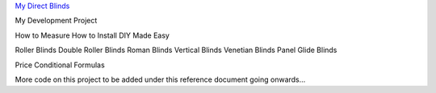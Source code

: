`My Direct Blinds <https://www.mydirectblinds.com.au>`_

My Development Project

How to Measure
How to Install
DIY Made Easy

Roller Blinds
Double Roller Blinds
Roman Blinds
Vertical Blinds
Venetian Blinds
Panel Glide Blinds

Price Conditional Formulas

More code on this project to be added under this reference document going onwards...
